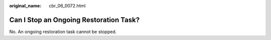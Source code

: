 :original_name: cbr_06_0072.html

.. _cbr_06_0072:

Can I Stop an Ongoing Restoration Task?
=======================================

No. An ongoing restoration task cannot be stopped.
